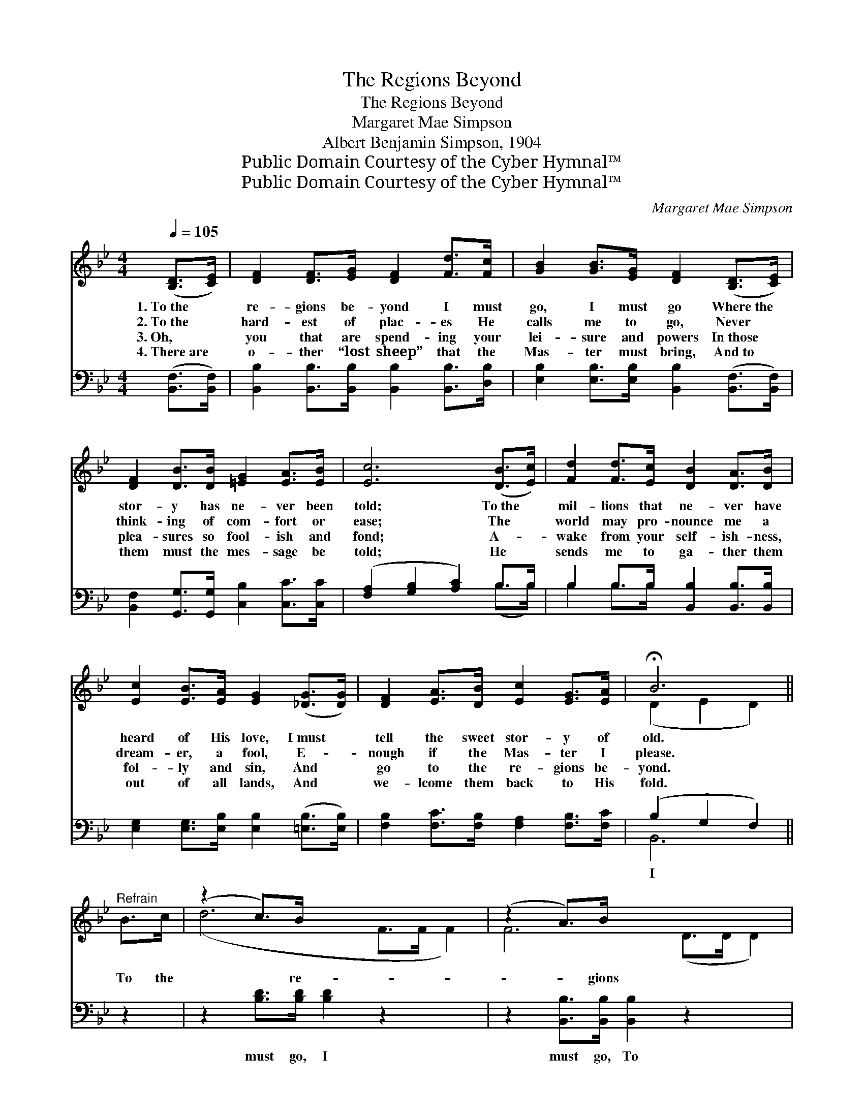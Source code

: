 X:1
T:The Regions Beyond
T:The Regions Beyond
T:Margaret Mae Simpson
T:Albert Benjamin Simpson, 1904
T:Public Domain Courtesy of the Cyber Hymnal™
T:Public Domain Courtesy of the Cyber Hymnal™
C:Margaret Mae Simpson
Z:Public Domain
Z:Courtesy of the Cyber Hymnal™
%%score ( 1 2 ) ( 3 4 )
L:1/8
Q:1/4=105
M:4/4
K:Bb
V:1 treble 
V:2 treble 
V:3 bass 
V:4 bass 
V:1
 ([B,D]>[CE]) | [DF]2 [DF]>[EG] [DF]2 [Fd]>[Fc] | [GB]2 [GB]>[EG] [DF]2 ([B,D]>[CE]) | %3
w: 1.~To~the *|re- gions be- yond I must|go, I must go Where~the *|
w: 2.~To~the *|hard- est of plac- es He|calls me to go, Never *|
w: 3.~Oh, *|you that are spend- ing your|lei- sure and powers In~those *|
w: 4.~There~are *|o- ther “lost sheep” that the|Mas- ter must bring, And~to *|
 [DF]2 [DB]>[DB] [=EG]2 [EA]>[EB] | [Ec]6 ([DB]>[Ec]) | [Fd]2 [Fd]>[Ec] [DB]2 [DA]>[DB] | %6
w: stor- y has ne- ver been|told; To~the *|mil- lions that ne- ver have|
w: think- ing of com- fort or|ease; The *|world may pro- nounce me a|
w: plea- sures so fool- ish and|fond; A- *|wake from your self- ish- ness,|
w: them must the mes- sage be|told; He *|sends me to ga- ther them|
 [Ec]2 [EB]>[EA] [EG]2 ([_DG]>[DG]) | [DF]2 [EA]>[DB] [Ec]2 [EG]>[EA] | !fermata!B6 || %9
w: heard of His love, I~must *|tell the sweet stor- y of|old.|
w: dream- er, a fool, E- *|nough if the Mas- ter I|please.|
w: fol- ly and sin, And *|go to the re- gions be-|yond.|
w: out of all lands, And *|we- lcome them back to His|fold.|
"^Refrain" B>c | (z2 c>)B x6 | (z2 A>)B x6 | (z2 [DB]>)[Ec] x6 | d6 c>B | (z2 G>)e x6 | %15
w: ||||||
w: To the|* re-|* gions|* be-|yond I must|* go,|
w: ||||||
w: ||||||
 (z2 A>)B x6 | (z2 E2) [EG]>"^riten."[EA] x2 | B4 x2 |] %18
w: |||
w: * I|* must go,||
w: |||
w: |||
V:2
 x2 | x8 | x8 | x8 | x8 | x8 | x8 | x8 | (D2 E2 D2) || x2 | (d6 F>F F2) | F6 (D>D D2) | %12
 c6 (E>E E2) | (F2 F>F F2) x2 | B6 (G>G G2) | d6 (F>F F2) | c6 E>E | (D2 E2 D2) |] %18
V:3
 ([B,,F,]>[B,,F,]) | [B,,B,]2 [B,,B,]>[B,,B,] [B,,B,]2 [B,,B,]>[D,B,] | %2
w: ~ *|~ ~ ~ ~ ~ ~|
 [E,B,]2 [E,B,]>[E,B,] [B,,B,]2 ([B,,F,]>[B,,F,]) | [B,,F,]2 [G,,G,]>[G,,G,] [C,B,]2 [C,C]>[C,C] | %4
w: ~ ~ ~ ~ ~ *|~ ~ ~ ~ ~ ~|
 ([F,A,]2 [G,B,]2 [A,C]2) B,>B, | B,2 B,>B, [B,,B,]2 [B,,B,]>[B,,B,] | %6
w: ~ * * ~ ~|~ ~ ~ ~ ~ ~|
 [E,G,]2 [E,G,]>[E,B,] [E,B,]2 ([=E,B,]>[E,B,]) | [F,B,]2 [F,C]>[F,B,] [F,A,]2 [F,B,]>[F,C] | %8
w: ~ ~ ~ ~ ~ *|~ ~ ~ ~ ~ ~|
 (B,2 G,2 F,2) || z2 | z2 [B,D]>[B,D] [B,D]2 z2 x2 | z2 [B,,B,]>[B,,B,] [B,,B,]2 z2 x2 | %12
w: I * *||must go, I|must go, To|
 z2 [F,A,]>[F,A,] [F,A,]2 [B,,B,]>[B,,B,] x2 | [B,,B,]2 [B,,B,]>[B,,B,] [B,,B,]2 z2 | %14
w: the re- gions be- yond|I must go, Till|
 z2 [E,B,]>[E,B,] [E,B,]2 z2 x2 | z2 [B,,B,]>[D,B,] B,2 z2 x2 | %16
w: the world, all|the world, His|
 z2 [F,A,]>[F,A,] [F,A,]2 [F,B,]>[F,C] | [B,,B,]2 [B,,G,]2 !fermata![B,,F,]2 |] %18
w: sal- va- tion shall know,|shall know. *|
V:4
 x2 | x8 | x8 | x8 | x6 (B,>B,) | B,2 B,>B, x4 | x8 | x8 | B,,6 || x2 | x10 | x10 | x10 | x8 | %14
 x10 | x4 B,2 x4 | x8 | x6 |] %18

